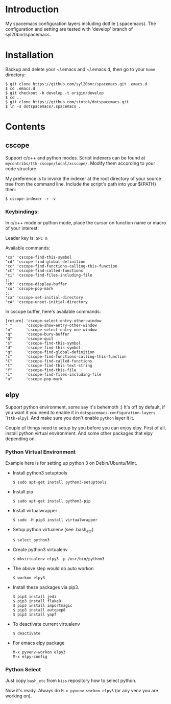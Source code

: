 * Introduction
My spacemacs configuration layers including dotfile (.spacemacs). 
The configuration and setting are tested with 'develop' branch of syl20bnr/spacemacs.

* Installation 
Backup and delete your ~/.emacs and ~/.emacs.d, then go to your =home= directory:

#+BEGIN_SRC text
$ git clone https://github.com/syl20bnr/spacemacs.git .emacs.d
$ cd .emacs.d
$ git checkout -b develop -t origin/develop
$ cd ..
$ git clone https://github.com/stotok/dotspacemacs.git
$ ln -s dotspacemacs/.spacemacs .
#+END_SRC

* Contents

** cscope

Support c/c++ and python modes. Script indexers can be found at 
=mycontribs/ttk-cscope/local/xcscope/=. Modify them according to your code structure. 

My preference is to invoke the indexer at the root directory of your source tree from the 
command line. Include the script's path into your ${PATH} then:

#+BEGIN_SRC text
$ cscope-indexer -r -v
#+END_SRC

*** Keybindings:

In c/c++ mode or python mode, place the cursor on function name or macro of your interest:

Leader key is:  =SPC m=

Available commands:

#+BEGIN_SRC test
      "cs" 'cscope-find-this-symbol
      "cd" 'cscope-find-global-definition
      "cc" 'cscope-find-functions-calling-this-function
      "cC" 'cscope-find-called-functions
      "ci" 'cscope-find-files-including-file
      ;;
      "cb" 'cscope-display-buffer
      "cu" 'cscope-pop-mark
      ;;
      "ca" 'cscope-set-initial-directory
      "cA" 'cscope-unset-initial-directory
#+END_SRC

In cscope buffer, here's available commands:

#+BEGIN_SRC test
   [return] 'cscope-select-entry-other-window
   " "      'cscope-show-entry-other-window
   "o"      'cscope-select-entry-one-window
   "q"      'cscope-bury-buffer
   "Q"      'cscope-quit
   "s"      'cscope-find-this-symbol
   "d"      'cscope-find-this-symbol
   "g"      'cscope-find-global-definition
   "c"      'cscope-find-functions-calling-this-function
   "C"      'cscope-find-called-functions
   "t"      'cscope-find-this-text-string
   "f"      'cscope-find-this-file
   "i"      'cscope-find-files-including-file
   "u"      'cscope-pop-mark
#+END_SRC

** elpy

   Support python environment, some say it's behemoth :) It's off by default, if you want
   it you need to enable it in =dotspacemacs-configuration-layers= '(=ttk-elpy=). And make
   sure you don't enable =python= layer it it.

   Couple of things need to setup by you before you can enjoy elpy. First of all, install
   python virtual environment. And some other packages that elpy depending on.

*** Python Virtual Environment
    Example here is for setting up python 3 on Debin/Ubuntu/Mint.

    - Install python3 setuptools
      : $ sudo apt-get install python3-setuptools

    - Install pip
      : $ sudo apt-get install python3-pip

    - Install virtualwrapper
      : $ sudo -H pip3 install virtualwrapper

    - Setup python virtualenv (see .bash_etc)
      : $ select_python3

    - Create python3 virtualenv
      : $ mkvirtualenv elpy3 -p /usr/bin/python3

    - The above step would do auto workon
      : $ workon elpy3

    - Install these packages via pip3.
      : $ pip3 install jedi
      : $ pip3 install flake8
      : $ pip3 install importmagic
      : $ pip3 install autopep8
      : $ pip3 install yapf

    - To deactivate current virtualenv
      : $ deactivate

    - For emacs elpy package
      : M-x pyvenv-workon elpy3
      : M-x elpy-config

*** Python Select
    Just copy =bash_etc= from =kiss= repository how to select python.

   Now it's ready. Always do =M-x pyvenv-workon elpy3= (or any venv you are working on).

